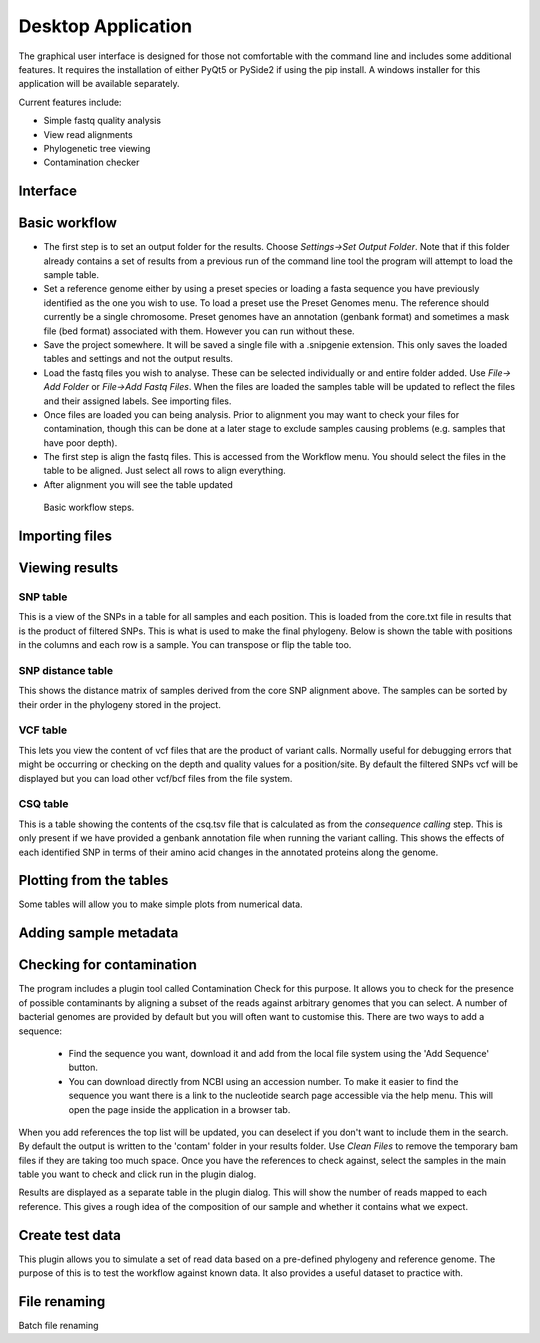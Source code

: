 Desktop Application
===================

The graphical user interface is designed for those not comfortable with the command line
and includes some additional features. It requires the installation of either PyQt5 or PySide2
if using the pip install. A windows installer for this application will be available separately.

Current features include:

* Simple fastq quality analysis
* View read alignments
* Phylogenetic tree viewing
* Contamination checker

Interface
---------

.. image:: scr1.png

Basic workflow
--------------

* The first step is to set an output folder for the results. Choose *Settings->Set Output Folder*. Note that if this folder already contains a set of results from a previous run of the command line tool the program will attempt to load the sample table.
* Set a reference genome either by using a preset species or loading a fasta sequence you have previously identified as the one you wish to use. To load a preset use the Preset Genomes menu. The reference should currently be a single chromosome. Preset genomes have an annotation (genbank format) and sometimes a mask file (bed format) associated with them. However you can run without these.
* Save the project somewhere. It will be saved a single file with a .snipgenie extension. This only saves the loaded tables and settings and not the output results.
* Load the fastq files you wish to analyse. These can be selected individually or and entire folder added. Use *File-> Add Folder* or *File->Add Fastq Files*. When the files are loaded the samples table will be updated to reflect the files and their assigned labels. See importing files.
* Once files are loaded you can being analysis. Prior to alignment you may want to check your files for contamination, though this can be done at a later stage to exclude samples causing problems (e.g. samples that have poor depth).
* The first step is align the fastq files. This is accessed from the Workflow menu. You should select the files in the table to be aligned. Just select all rows to align everything.
* After alignment you will see the table updated

.. figure:: workflow.gif
   :target: _images/workflow.gif
   :class: with-shadow

   Basic workflow steps.

Importing files
---------------


Viewing results
---------------

SNP table
+++++++++

This is a view of the SNPs in a table for all samples and each position. This is loaded from the core.txt file in results that is the product of filtered SNPs. This is what is used to make the final phylogeny. Below is shown the table with positions in the columns and each row is a sample. You can transpose or flip the table too.

.. image:: snp_table.png

SNP distance table
++++++++++++++++++

This shows the distance matrix of samples derived from the core SNP alignment above. The samples can be sorted by their order in the phylogeny stored in the project.

.. image:: snp_dist_table.png

VCF table
+++++++++

This lets you view the content of vcf files that are the product of variant calls. Normally useful for debugging errors that might be occurring or checking on the depth and quality values for a position/site. By default the filtered SNPs vcf will be displayed but you can load other vcf/bcf files from the file system.

.. image:: vcf_table.png

CSQ table
+++++++++

This is a table showing the contents of the csq.tsv file that is calculated as from the *consequence calling* step. This is only present if we have provided a genbank annotation file when running the variant calling. This shows the effects of each identified SNP in terms of their amino acid changes in the annotated proteins along the genome.

Plotting from the tables
------------------------

Some tables will allow you to make simple plots from numerical data.

Adding sample metadata
----------------------


Checking for contamination
--------------------------

The program includes a plugin tool called Contamination Check for this purpose. It allows you to check for the presence of possible contaminants by aligning a subset of the reads against arbitrary genomes that you can select. A number of bacterial genomes are provided by default but you will often want to customise this. There are two ways to add a sequence:

  * Find the sequence you want, download it and add from the local file system using the 'Add Sequence' button.
  * You can download directly from NCBI using an accession number. To make it easier to find the sequence you want there is a link to the nucleotide search page accessible via the help menu. This will open the page inside the application in a browser tab.

When you add references the top list will be updated, you can deselect if you don't want to include them in the search. By default the output is written to the 'contam' folder in your results folder. Use *Clean Files* to remove the temporary bam files if they are taking too much space. Once you have the references to check against, select the samples in the main table you want to check and click run in the plugin dialog.

Results are displayed as a separate table in the plugin dialog. This will show the number of reads mapped to each reference. This gives a rough idea of the composition of our sample and whether it contains what we expect.

.. image:: contam_check.png

Create test data
----------------

This plugin allows you to simulate a set of read data based on a pre-defined phylogeny and reference genome. The purpose of this is to test the workflow against known data. It also provides a useful dataset to practice with.



File renaming
-------------

Batch file renaming
